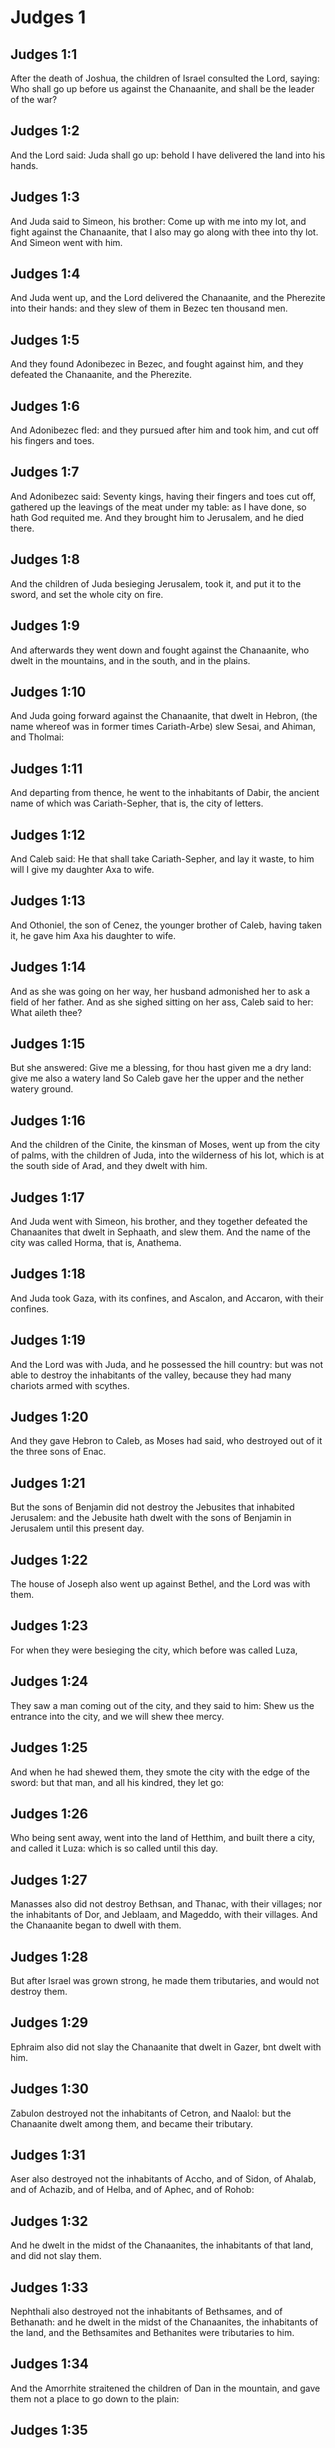 * Judges 1

** Judges 1:1

After the death of Joshua, the children of Israel consulted the Lord, saying: Who shall go up before us against the Chanaanite, and shall be the leader of the war?

** Judges 1:2

And the Lord said: Juda shall go up: behold I have delivered the land into his hands.

** Judges 1:3

And Juda said to Simeon, his brother: Come up with me into my lot, and fight against the Chanaanite, that I also may go along with thee into thy lot. And Simeon went with him.

** Judges 1:4

And Juda went up, and the Lord delivered the Chanaanite, and the Pherezite into their hands: and they slew of them in Bezec ten thousand men.

** Judges 1:5

And they found Adonibezec in Bezec, and fought against him, and they defeated the Chanaanite, and the Pherezite.

** Judges 1:6

And Adonibezec fled: and they pursued after him and took him, and cut off his fingers and toes.

** Judges 1:7

And Adonibezec said: Seventy kings, having their fingers and toes cut off, gathered up the leavings of the meat under my table: as I have done, so hath God requited me. And they brought him to Jerusalem, and he died there.

** Judges 1:8

And the children of Juda besieging Jerusalem, took it, and put it to the sword, and set the whole city on fire.

** Judges 1:9

And afterwards they went down and fought against the Chanaanite, who dwelt in the mountains, and in the south, and in the plains.

** Judges 1:10

And Juda going forward against the Chanaanite, that dwelt in Hebron, (the name whereof was in former times Cariath-Arbe) slew Sesai, and Ahiman, and Tholmai:

** Judges 1:11

And departing from thence, he went to the inhabitants of Dabir, the ancient name of which was Cariath-Sepher, that is, the city of letters.

** Judges 1:12

And Caleb said: He that shall take Cariath-Sepher, and lay it waste, to him will I give my daughter Axa to wife.

** Judges 1:13

And Othoniel, the son of Cenez, the younger brother of Caleb, having taken it, he gave him Axa his daughter to wife.

** Judges 1:14

And as she was going on her way, her husband admonished her to ask a field of her father. And as she sighed sitting on her ass, Caleb said to her: What aileth thee?

** Judges 1:15

But she answered: Give me a blessing, for thou hast given me a dry land: give me also a watery land So Caleb gave her the upper and the nether watery ground.

** Judges 1:16

And the children of the Cinite, the kinsman of Moses, went up from the city of palms, with the children of Juda, into the wilderness of his lot, which is at the south side of Arad, and they dwelt with him.

** Judges 1:17

And Juda went with Simeon, his brother, and they together defeated the Chanaanites that dwelt in Sephaath, and slew them. And the name of the city was called Horma, that is, Anathema.

** Judges 1:18

And Juda took Gaza, with its confines, and Ascalon, and Accaron, with their confines.

** Judges 1:19

And the Lord was with Juda, and he possessed the hill country: but was not able to destroy the inhabitants of the valley, because they had many chariots armed with scythes.

** Judges 1:20

And they gave Hebron to Caleb, as Moses had said, who destroyed out of it the three sons of Enac.

** Judges 1:21

But the sons of Benjamin did not destroy the Jebusites that inhabited Jerusalem: and the Jebusite hath dwelt with the sons of Benjamin in Jerusalem until this present day.

** Judges 1:22

The house of Joseph also went up against Bethel, and the Lord was with them.

** Judges 1:23

For when they were besieging the city, which before was called Luza,

** Judges 1:24

They saw a man coming out of the city, and they said to him: Shew us the entrance into the city, and we will shew thee mercy.

** Judges 1:25

And when he had shewed them, they smote the city with the edge of the sword: but that man, and all his kindred, they let go:

** Judges 1:26

Who being sent away, went into the land of Hetthim, and built there a city, and called it Luza: which is so called until this day.

** Judges 1:27

Manasses also did not destroy Bethsan, and Thanac, with their villages; nor the inhabitants of Dor, and Jeblaam, and Mageddo, with their villages. And the Chanaanite began to dwell with them.

** Judges 1:28

But after Israel was grown strong, he made them tributaries, and would not destroy them.

** Judges 1:29

Ephraim also did not slay the Chanaanite that dwelt in Gazer, bnt dwelt with him.

** Judges 1:30

Zabulon destroyed not the inhabitants of Cetron, and Naalol: but the Chanaanite dwelt among them, and became their tributary.

** Judges 1:31

Aser also destroyed not the inhabitants of Accho, and of Sidon, of Ahalab, and of Achazib, and of Helba, and of Aphec, and of Rohob:

** Judges 1:32

And he dwelt in the midst of the Chanaanites, the inhabitants of that land, and did not slay them.

** Judges 1:33

Nephthali also destroyed not the inhabitants of Bethsames, and of Bethanath: and he dwelt in the midst of the Chanaanites, the inhabitants of the land, and the Bethsamites and Bethanites were tributaries to him.

** Judges 1:34

And the Amorrhite straitened the children of Dan in the mountain, and gave them not a place to go down to the plain:

** Judges 1:35

And he dwelt in the mountain Hares, that is, of potsherds, in Aialon and Salebim. And the hand of the house of Joseph was heavy upon him, and he became tributary to him.

** Judges 1:36

And the border of the Amorrhite was from the ascent of the scorpion, the rock, and the higher places. 

* Judges 2

** Judges 2:1

And an angel of the Lord went up from Galgal to the place of weepers, and said: I made you go out of Egypt, and have brought you into the land for which I swore to your fathers: and I promised that I would not make void my covenant with you for ever:

** Judges 2:2

On condition that you should not make a league with the inhabitants of this land, but should throw down their altars: and you would not hear my voice: why have you done this?

** Judges 2:3

Wherefore I would not destroy them from before your face; that you may have enemies, and their gods may be your ruin.

** Judges 2:4

And when the angel of the Lord spoke these words to all the children of Israel: they lifted up their voice, and wept.

** Judges 2:5

And the name of that place was called, The place of weepers, or of tears: and there they offered sacrifices to the Lord.

** Judges 2:6

And Josue sent away the people, and the children of Israel went every one to his own possession to hold it:

** Judges 2:7

And they served the Lord all his days, and the days of the ancients, that lived a long time after him, and who knew all the works of the Lord, which he had done for Israel.

** Judges 2:8

And Josue, the son of Nun, the servant of the Lord, died, being a hundred and ten years old;

** Judges 2:9

And they buried him in the borders of his possession in Thamnathsare, in Mount Ephraim, on the north side of Mount Gaas.

** Judges 2:10

And all that generation was gathered to their fathers: and there arose others that knew not the Lord and the works which he had done for Israel.

** Judges 2:11

And the children of Israel did evil in the sight of the Lord, and they served Baalim

** Judges 2:12

And they left the Lord, the God of their fathers, who had brought them out of the land of Egypt: and they followed strange gods, and the gods of the people that dwelt round about them, and they adored them: and they provoked the Lord to anger,

** Judges 2:13

Forsaking him, and serving Baal and Astaroth

** Judges 2:14

And the Lord being angry against Israel, delivered them into the hands of plunderers: who took them and sold them to their enemies, that dwelt round about: neither could they stand against their enemies:

** Judges 2:15

But whithersoever they meant to go, the hand of the Lord was upon them, as he had said, and as he had sworn to them: and they were greatly distressed.

** Judges 2:16

And the Lord raised up judges, to deliver them from the hands of those that oppressed them: but they would not hearken to them,

** Judges 2:17

Committing fornication with strange gods, and adoring them. They quickly forsook the way, in which their fathers had walked: and hearing the commandments of the Lord, they did all things contrary.

** Judges 2:18

And when the Lord raised them up judges, in their days, he was moved to mercy, and heard the groanings of the afflicted, and delivered them from the slaughter of the oppressors.

** Judges 2:19

But after the judge was dead, they returned, and did much worse things than their fathers had done, following strange gods, serving them, and adoring them. They left not their own inventions, and the stubborn way, by which they were accustomed to walk.

** Judges 2:20

And the wrath of the Lord was kindled against Israel, and he said: Behold this nation hath made void my covenant, which I had made with their fathers, and hath despised to hearken to my voice:

** Judges 2:21

I also will not destroy the nations which Josue left when he died:

** Judges 2:22

That through them I may try Israel, whether they will keep the way of the Lord, and walk in it, as their fathers kept it, or not.

** Judges 2:23

The Lord therefore left all these nations, and would not quickly destroy them, neither did he deliver them into the hands of Josue. 

* Judges 3

** Judges 3:1

These are the nations which the Lord left, that by them he might instruct Israel, and all that had not known the wars of the Chanaanites:

** Judges 3:2

That afterwards their children might learn to fight with their enemies, and to be trained up to war:

** Judges 3:3

The five princes of the Philistines, and all the Chanaanites, and the Sidonians, and the Hevites that dwelt in Mount Libanus, from Mount Baal Hermon to the entering into Emath.

** Judges 3:4

And he left them, that he might try Israel by them, whether they would hear the commandments of the Lord, which he had commanded their fathers, by the hand of Moses, or not.

** Judges 3:5

So the children of Israel dwelt in the midst of the Chanaanite, and the Hethite, and the Amorrhite, and the Pherezite, and the Hevite, and the Jebusite:

** Judges 3:6

And they took their daughters to wives, and they gave their own daughters to their sons, and they served their gods.

** Judges 3:7

And they did evil in the sight of the Lord, and they forgot their God, and served Baalim and Astaroth.

** Judges 3:8

And the Lord being angry with Israel, delivered them into the hands of Chusan Rasathaim, king of Mesopotamia, and they served him eight years.

** Judges 3:9

And they cried to the Lord, who raised them up a saviour, and delivered them; to wit, Othoniel, the son of Cenez, the younger brother of Caleb:

** Judges 3:10

And the spirit of the Lord was in him, and he judged Israel. And he went out to fight, and the Lord delivered Chusan Rasathaim, king of Syria, and he overthrew him:

** Judges 3:11

And the land rested forty years, and Othoniel, the son of Cenez, died.

** Judges 3:12

And the children of Israel did evil again in the sight of the Lord: who strengthened against them Eglon, king of Moab: because they did evil in his sight.

** Judges 3:13

And he joined to him the children of Ammon, and Amalec: and he went and overthrew Israel, and possessed the city of palm trees.

** Judges 3:14

And the children of Israel served Eglon, king of Moab, eighteen years.

** Judges 3:15

And afterwards they cried to the Lord, who raised them up a saviour, called Aod, the son of Cera, the son of Jemini, who used the left hand as well as the right. And the children of Israel sent presents to Eglon, king of Moab, by him.

** Judges 3:16

And he made himself a two-edged sword, with a haft in the midst of the length of the palm of the hand, and was girded therewith, under his garment, on the right thigh.

** Judges 3:17

And he presented the gifts to Eglon, king of Moab Now Eglon was exceeding fat.

** Judges 3:18

And when he had presented the gifts unto him he followed his companions that came along with him.

** Judges 3:19

Then returning from Galgal, where the idols were, he said to the king: I have a secret message to thee, O king. And he commanded silence: and all being gone out that were about him,

** Judges 3:20

Aod went in to him: now he was sitting in a summer parlour alone, and he said: I have a word from God to thee. And he forthwith rose up from his throne.

** Judges 3:21

And Aod put forth his left hand, and took the dagger from his right thigh, and thrust it into his belly,

** Judges 3:22

With such force that the haft went in after the blade into the wound, and was closed up with the abundance of fat. So that he did not draw out the dagger, but left it in the body as he had struck it in: and forthwith, by the secret parts of nature, the excrements of the belly came out.

** Judges 3:23

And Aod carefully shutting the doors of the parlour, and locking them,

** Judges 3:24

Went out by a postern door. And the king's servants going in, saw the doors of the parlour shut, and they said: Perhaps he is easing nature in his summer parlour.

** Judges 3:25

And waiting a long time, till they were ashamed, and seeing that no man opened the door, they took a key: and opening, they found their lord lying dead on the ground.

** Judges 3:26

But Aod, while they were in confusion, escaped, and passed by the place of the idols from whence he had returned. And he came to Seirath:

** Judges 3:27

And forthwith he sounded the trumpet in Mount Ephraim: and the children of Israel went down with him, he himself going in the front.

** Judges 3:28

And he said to them: Follow me: for the Lord hath delivered our enemies, the Moabites, into our hands. And they went down after him, and seized upon the fords of the Jordan, which are in the way to Moab: and they suffered no man to pass over:

** Judges 3:29

But they slew of the Moabites at that time, about ten thousand, all strong and valiant men: none of them could escape.

** Judges 3:30

And Moab was humbled that day under the hand of Israel: and the land rested eighty years.

** Judges 3:31

After him was Samgar, the son of Anath, who slew of the Philistines six hundred men with a ploughshare: and he also defended Israel. 

* Judges 4

** Judges 4:1

And the children of Israel again did evil in the sight of the Lord after the death of Aod:

** Judges 4:2

And the Lord delivered them up into the hands of Jabin, king of Chanaan, who reigned in Asor: and he had a general of his army named Sisara, and he dwelt in Haroseth of the Gentiles.

** Judges 4:3

And the children of Israel cried to the Lord: for he had nine hundred chariots set with scythes and for twenty years had grievously oppressed them.

** Judges 4:4

And there was at that time Debbora, a prophetess, the wife of Lapidoth, who judged the people.

** Judges 4:5

And she sat under a palm tree, which was called by her name, between Rama and Bethel, in Mount Ephraim: and the children of Israel came up to her for all judgment.

** Judges 4:6

And she sent and called Barac, the Son of Abinoem, out of Cedes, in Nephthali: and she said to him: The Lord God of Israel hath commanded thee: Go, and lead an army to Mount Thabor, and thou shalt take with thee ten thousand fighting men of the children of Nephthali, and of the children of Zabulon:

** Judges 4:7

And I will bring unto thee in the place of the torrent Cison, Sisara, the general of Jabin's army, and his chariots, and all his multitude, and will deliver them into thy hand.

** Judges 4:8

And Barac said to her: If thou wilt come with me, I will go: if thou wilt not come with me, I will not go.

** Judges 4:9

She said to him: I will go, indeed, with thee, but at this time the victory shall not be attributed to thee, because Sisara shall be delivered into the hand of a woman. Debbora therefore arose, and went with Barac to Cedes.

** Judges 4:10

And he called unto him Zabulon and Nephthali, and went up with ten thousand fighting men, having Debbora in his company.

** Judges 4:11

Now Haber, the Cinite, had some time before departed from the rest of the Cinites, his brethren, the sons of Hobab, the kinsman of Moses: and had pitched his tents unto the valley, which is called Sennim, and was near Cedes.

** Judges 4:12

And it was told Sisara, that Barac, the son of Abinoem, was gone up to Mount Thabor:

** Judges 4:13

And he gathered together his nine hundred chariots armed with scythes, and all his army, from Haroseth of the Gentiles, to the torrent Cison.

** Judges 4:14

And Debbora said to Barac: Arise, for this is the day wherein the Lord hath delivered Sisara into thy hands: behold, he is thy leader. And Barac went down from Mount Thabor, and ten thousand fighting men with him.

** Judges 4:15

And the Lord struck a terror into Sisara, and all his chariots, and all his multitude, with the edge of the sword, at the sight of Barac; insomuch, that Sisara leaping down from off his chariot, fled away on foot,

** Judges 4:16

And Barac pursued after the fleeing chariots, and the army, unto Haroseth of the Gentiles; and all the multitude of the enemies was utterly destroyed.

** Judges 4:17

But Sisara fleeing, came to the tent of Jahel, the wife of Haber, the Cinite, for there was peace between Jabin, the king of Asor, and the house of Haber, the Cinite.

** Judges 4:18

And Jahel went forth to meet Sisara, and said to him: Come in to me, my lord; come in, fear not. He went into her tent, and being covered by her with a cloak,

** Judges 4:19

Said to her: Give me, I beseech thee, a little water, for I am very thirsty. She opened a bottle of milk, and gave him to drink, and covered him.

** Judges 4:20

And Sisara said to her: Stand before the door of the tent, and when any shall come and inquire of thee, saying: Is there any man here? thou shalt say: There is none.

** Judges 4:21

So Jahel, Haber's wife, took a nail of the tent, and taking also a hammer: and going in softly, and with silence, she put the nail upon the temples of his head, and striking it with the hammer, drove it through his brain fast into the ground: and so passing from deep sleep to death, he fainted away and died.

** Judges 4:22

And behold, Barac came pursuing after Sisara: and Jahel went out to meet him, and said to him: Come, and I will shew thee the man whom thou seekest. And when he came into her tent, he saw Sisara lying dead, and the nail fastened in his temples.

** Judges 4:23

So God that day humbled Jabin, the king of Chanaan, before the children of Israel:

** Judges 4:24

Who grew daily stronger, and with a mighty hand overpowered Jabin, king of Chanaan, till they quite destroyed him. 

* Judges 5

** Judges 5:1

In that day Debbora and Barac, son of Abinoem, sung, and said:

** Judges 5:2

O you of Israel, that have willingly offered your lives to danger, bless the Lord.

** Judges 5:3

Hear, O ye kings, give ear, O ye princes: It is I, it is I, that will sing to the Lord, I will sing to the Lord, the God of Israel.

** Judges 5:4

O Lord, when thou wentest out of Seir, and passedst by the regions of Edom, the earth trembled, and the heavens and clouds dropped water.

** Judges 5:5

The mountains melted before the face of the Lord, and Sinai before the face of the Lord the God of Israel.

** Judges 5:6

In the days of Samgar, the son of Anath, in the days of Jahel, the paths rested: and they that went by them, walked through bye-ways.

** Judges 5:7

The valiant men ceased, and rested in Israel: until Debbora arose, a mother arose in Israel.

** Judges 5:8

The Lord chose new wars, and he himself overthrew the gates of the enemies: a shield and spear was not seen among forty thousand of Israel.

** Judges 5:9

My heart loveth the princes of Israel: O you, that of your own good will offered yourselves to danger, bless the Lord.

** Judges 5:10

Speak, you that ride upon fair asses, and you that sit in judgment, and walk in the way.

** Judges 5:11

Where the chariots were dashed together, and the army of the enemies was choked, there let the justices of the Lord be rehearsed, and his clemency towards the brave men of Israel: then the people of the Lord went down to the gates, and obtained the sovereignty.

** Judges 5:12

Arise, arise, O Debbora, arise, arise, and utter a canticle. Arise, Barac, and take hold of thy captives, O son of Abinoem.

** Judges 5:13

The remnants of the people are saved, the Lord hath fought among the valiant ones.

** Judges 5:14

Out of Ephraim he destroyed them into Amalec, and after him out of Benjamin into thy people, O Amalec: Out of Machir there came down princes, and out of Zabulon they that led the army to fight.

** Judges 5:15

The captains of Issachar were with Debbora, and followed the steps of Barac, who exposed himself to danger, as one going headlong, and into a pit. Ruben being divided against himself, there was found a strife of courageous men.

** Judges 5:16

Why dwellest thou between two borders, that thou mayst hear the bleatings of the flocks? Ruben being divided against himself, there was found a strife of courageous men.

** Judges 5:17

Galaad rested beyond the Jordan, and Dan applied himself to ships: Aser dwelt on the sea shore, and abode in the havens.

** Judges 5:18

But Zabulon and Nephthali offered their lives to death in the region of Merome.

** Judges 5:19

The kings came and fought, the kings of Chanaan fought in Thanac, by the waters of Mageddo and yet they took no spoils.

** Judges 5:20

There was war made against them from heaven: the stars, remaining in their order and courses, fought against Sisara.

** Judges 5:21

The torrent of Cison dragged their carcasses, the torrent of Cadumim, the torrent of Cison: tread thou, my soul, upon the strong ones.

** Judges 5:22

The hoofs of the horses were broken whilst the stoutest of the enemies fled amain, and fell headlong down.

** Judges 5:23

Curse ye the land of Meroz, said the angel of the Lord: curse the inhabitants thereof, because they came not to the help of the Lord, to help his most valiant men.

** Judges 5:24

Blessed among women be Jahel, the wife of Haber the Cinite, and blessed be she in her tent.

** Judges 5:25

He asked her water, and she gave him milk, and offered him butter in a dish fit for princes.

** Judges 5:26

She put her left hand to the nail, and her right hand to the workman's hammer, and she struck Sisara, seeking in his head a place for the wound, and strongly piercing through his temples.

** Judges 5:27

Between her feet he fell: he fainted, and he died: he rolled before her feet, and there he lay lifeless and wretched.

** Judges 5:28

His mother looked out at a window, and howled: and she spoke from the dining room: Why is his chariot so long in coming back? Why are the feet of his horses so slow?

** Judges 5:29

One that was wiser than the rest of his wives, returned this answer to her mother in law:

** Judges 5:30

Perhaps he is now dividing the spoils, and the fairest of the women is chosen out for him: garments of divers colours are given to Sisara for his prey, and furniture of different kinds is heaped together to adorn necks.

** Judges 5:31

So let all thy enemies perish, O Lord: but let them that love thee shine, as the sun shineth in his rising.

** Judges 5:32

And the land rested for forty years. 

* Judges 6

** Judges 6:1

And the children of Israel again did evil in the sight of the Lord: and he delivered them into the hand of Madian seven years,

** Judges 6:2

And they were grievously oppressed by them. And they made themselves dens and caves in the mountains, and strong holds to resist.

** Judges 6:3

And when Israel had sown, Madian and Amalec, and the rest of the eastern nations, came up:

** Judges 6:4

And pitching their tents among them, wasted all things as they were in the blade, even to the entrance of Gaza: and they left nothing at all in Israel for sustenance of life, nor sheep, nor oxen, nor asses.

** Judges 6:5

For they and all their flocks came with their tents, and like locusts filled all places, an innumerable multitude of men, and of camels, wasting whatsoever they touched.

** Judges 6:6

And Israel was humbled exceedingly in the sight of Madian.

** Judges 6:7

And he cried to the Lord, desiring help against the Madianites.

** Judges 6:8

And he sent unto them a prophet, and he spoke: Thus saith the Lord, the God of Israel: I made you to come up out of Egypt, and brought you out of the house of bondage,

** Judges 6:9

And delivered you out of the hands of the Egyptians, and of all the enemies that afflicted you: and I cast them out at your coming in, and gave you their land.

** Judges 6:10

And I said: I am the Lord your God, fear not the gods of the Amorrhites, in whose land you dwell. And you would not hear my voice.

** Judges 6:11

And an angel of the Lord came, and sat under an oak that was in Ephra, and belonged to Joas, the father of the family of Ezri. And when Gedeon, his son, was threshing and cleansing wheat by the winepress, to flee from Madian,

** Judges 6:12

The angel of the Lord appeared to him, and said: The Lord is with thee, O most valiant of men.

** Judges 6:13

And Gedeon said to him: I beseech thee, my lord, if the Lord be with us, why have these evils fallen upon us? Where are his miracles, which our fathers have told us of, saying: The Lord brought us out of Egypt but now the Lord hath forsaken us, and delivered us into the hand of Madian.

** Judges 6:14

And the Lord looked upon him, and said: Go, in this thy strength, and thou shalt deliver Israel out of the hand of Madian: know that I have sent thee.

** Judges 6:15

He answered, and said: I beseech thee, my lord wherewith shall I deliver Israel? Behold, my family is the meanest in Manasses, and I am the least in my father's house.

** Judges 6:16

And the Lord said to him: I will be with thee: and thou shalt cut off Madian as one man.

** Judges 6:17

And he said: If I have found grace before thee, give me a sign that it is thou that speakest to me:

** Judges 6:18

And depart not hence, till I return to thee, and bring a sacrifice, and offer it to thee. And he answered: I will wait thy coming.

** Judges 6:19

So Gedeon went in, and boiled a kid, and made unleavened loaves of a measure of flour: and putting the flesh in a basket, and the broth of the flesh into a pot, he carried all under the oak, and presented to him.

** Judges 6:20

And the angel of the Lord said to him: Take the flesh and the unleavened loaves, and lay them upon that rock, and pour out the broth thereon. And when he had done so,

** Judges 6:21

The angel of the Lord put forth the tip of the rod, which he held in his hand, and touched the flesh and the unleavened loaves: and there arose a fire from the rock, and consumed the flesh and the unleavened loaves: and the angel of the Lord vanished out of his sight.

** Judges 6:22

And Gedeon seeing that it was the angel of the Lord, said: Alas, my Lord God: for I have seen the angel of the Lord face to face.

** Judges 6:23

And the Lord said to him: Peace be with thee: fear not, thou shalt not die.

** Judges 6:24

And Gedeon built there an altar to the Lord, and called it the Lord's peace, until this present day. And when he was yet in Ephra, which is of the family of Ezri,

** Judges 6:25

That night the Lord said to him: Take a bullock of thy father's, and another bullock of seven years, and thou shalt destroy the altar of Baal, which is thy father's: and cut down the grove that is about the altar:

** Judges 6:26

And thou shalt build un altar to the Lord thy God, in the top of this rock, whereupon thou didst lay the sacrifice before: and thou shalt take the second bullock, and shalt offer a holocaust upon a pile of the wood, which thou shalt cut down out of the grove.

** Judges 6:27

Then Gedeon, taking ten men of his servants, did as the Lord had commanded him. But fearing his father's house, and the men of that city, he would not do it by day, but did all by night.

** Judges 6:28

And when the men of that town were risen in the morning, they saw the altar of Baal destroyed, and the grove cut down, and the second bullock laid upon the altar, which then was built.

** Judges 6:29

And they said one to another: Who hath done this? And when they inquired for the author of the fact, it was said: Gedeon, the son of Joas, did all this.

** Judges 6:30

And they said to Joas: Bring out thy son hither, that he may die: because he hath destroyed the altar of Baal, and hath cut down his grove.

** Judges 6:31

He answered them: Are you the avengers of Baal, that you fight for him? he that is his adversary, let him die before to morrow light appear: if he be a god, let him revenge himself on him that hath cast down his altar.

** Judges 6:32

From that day Gedeon was called Jerobaal, because Joas had said: Let Baal revenge himself on him that hath cast down his altar.

** Judges 6:33

Now all Madian, and Amalec, and the eastern people, were gathered together, and passing over the Jordan, camped in the valley of Jezrael.

** Judges 6:34

But the spirit of the Lord came upon Gedeon, and he sounded the trumpet, and called together the house of Abiezer, to follow him.

** Judges 6:35

And he sent messengers into all Manasses, and they also followed him : and other messengers into Aser and Zabulon, and Nephthali, and they came to meet him.

** Judges 6:36

And Gedeon said to God: If thou wilt save Israel by my hand, as thou hast said,

** Judges 6:37

I will put this fleece of wool on the floor: if there be dew in the fleece only, and it be dry on all the ground beside, I shall know that by my hand, as thou hast said, thou wilt deliver Israel.

** Judges 6:38

And it was so. And rising before day, wringing the fleece, he filled a vessel with the dew.

** Judges 6:39

And he said again to God: Let not thy wrath be kindled against me, if I try once more, seeking a sign in the fleece. I pray that the fleece only may be dry, and all the ground wet with dew.

** Judges 6:40

And God did that night as he had requested: and it was dry on the fleece only, and there was dew on all the ground. 

* Judges 7

** Judges 7:1

Then Jerobaal, who is the same as Gedeon, rising up early, and all the people with him, came to the fountain that is called Harad. Now the camp of Madian was in the valley, on the north side of the high hill.

** Judges 7:2

And the Lord said to Gedeon: The people that are with thee are many, and Madian shall not be delivered into their hands: lest Israel should glory against me, and say: I was delivered by my own strength.

** Judges 7:3

Speak to the people, and proclaim in the hearing of all: Whosoever is fearful and timorous, let him return. So two and twenty thousand men went away from Mount Galaad and returned home, and only ten thousand remained.

** Judges 7:4

And the Lord said to Gedeon: The people are still too many, bring them to the waters, and there I will try them: and of whom I shall say to thee, This shall go with thee, let him go: whom I shall forbid to go, let him return.

** Judges 7:5

And when the people were come down to the waters, the Lord said to Gedeon: They that shall lap the water with their tongues, as dogs are wont to lap, thou shalt set apart by themselves: but they that shall drink bowing down their knees, shall be on the other side.

** Judges 7:6

And the number of them that had lapped water; casting it with the hand to their mouth, was three hundred men: and all the rest of the multitude had drunk kneeling.

** Judges 7:7

And the Lord said to Gedeon: By the three hundred men, that lapped water, I will save you, and deliver Madian into thy hand: but let all the rest of the people return to their place.

** Judges 7:8

So taking victuals and trumpets according to their number, he ordered all the rest of the multitude to depart to their tents: and he with the three hundred gave himself to the battle. Now the camp of Madia was beneath him in the valley.

** Judges 7:9

The same night the Lord said to him: Arise, and go down into the camp: because I have delivered them into thy hand.

** Judges 7:10

But if thou be afraid to go alone, let Phara, thy servant, go down with thee.

** Judges 7:11

And when thou shalt hear what they are saying, then shall thy hands be strengthened, and thou shalt go down more secure to the enemies' camp. And he went down with Phara his servant, into part of the camp, where was the watch of men in arms.

** Judges 7:12

But Madian and Amalec, and all the eastern people, lay scattered in the valley, as a multitude of locusts: their camels also were innumerable, as the sand that lieth on the sea shore.

** Judges 7:13

And when Gedeon was come, one told his neighbour a dream: and in this manner related what he had seen: I dreamt a dream, and it seemed to me as if a hearth cake of barley bread rolled and came down into the camp of Madian: and when it was come to a tent, it struck it, and beat it down flat to the ground.

** Judges 7:14

He to whom he spoke, answered: This is nothing else but the sword of Gedeon, the son of Joas, a man of Israel. For the Lord hath delivered Madian, and all their camp into his hand.

** Judges 7:15

And when Gedeon had heard the dream, and the interpretation thereof, he adored: and returned to the camp of Israel, and said: Arise, for the Lord hath delivered the camp of Madian into our hands.

** Judges 7:16

And he divided the three hundred men into three parts, and gave them trumpets in their hands, and empty pitchers, and lamps within the pitchers.

** Judges 7:17

And he said to them: What you shall see me do, do you the same: I will go into one part of the camp, and do you as I shall do.

** Judges 7:18

When the trumpet shall sound in my hand, do you also blow the trumpets on every side of the camp, and shout together to the Lord and to Gedeon.

** Judges 7:19

And Gedeon, and the three hundred men that were with him, went into part of the camp, at the beginning of the midnight watch, and the watchmen being alarmed, they began to sound their trumpets, and to clap the pitchers one against another.

** Judges 7:20

And when they sounded their trumpets in three places round about the camp, and had broken their pitchers, they held their lamps in their left hands, and with their right hands the trumpets which they blew, and they cried out: The sword of the Lord and of Gedeon:

** Judges 7:21

Standing every man in his place round about the enemies' camp. So all the camp was troubled, and crying out and howling, they fled away:

** Judges 7:22

And the three hundred men nevertheless persisted sounding the trumpets. And the Lord sent the sword into all the camp, and they killed one another,

** Judges 7:23

Fleeing as far as Bethsetta, and the border of Abelmahula, in Tebbath. But the men of Israel, shouting from Nephthali, and Aser, and from all Manasses, pursued after Madian.

** Judges 7:24

And Gedeon sent messengers into all Mount Ephraim, saying: Come down to meet Madian, and take the waters before them to Bethbera and the Jordan. And all Ephraim shouted, and took the waters before them and the Jordan as far as Bethbera.

** Judges 7:25

And having taken two men of Madian, Oreb and Zeb: Oreb they slew in the rock of Oreb, and Zeb in the winepress of Zeb. And they pursued Madian, carrying the heads of Oreb and Zeb to Gedeon, beyond the waters of the Jordan. 

* Judges 8

** Judges 8:1

And the men of Ephraim said to him: What is this that thou meanest to do, that thou wouldst not call us, when thou wentest to fight against Madian? And they chid him sharply, and almost offered violence.

** Judges 8:2

And he answered them: What could I have done like to that which you have done? Is not one bunch of grapes of Ephraim better than the vintages of Abiezer?

** Judges 8:3

The Lord hath delivered into your hands the princes of Madian, Oreb and Zeb: what could I have done like to what you have done? And when he had said this, their spirit was appeased, with which they swelled against him.

** Judges 8:4

And when Gedeon was come to the Jordan, he passed over it with the three hundred men that were with him: who were so weary that they could not pursue after them that fled.

** Judges 8:5

And he said to the men of Soccoth: Give, I beseech you, bread to the people that is with me, for they are faint: that we may pursue Zebee, and Salmana, the kings of Madian.

** Judges 8:6

The princes of Soccoth answered: Peradventure the palms of the hands of Zebee and Salmana are in thy hand, and therefore thou demandest that we should give bread to thy army.

** Judges 8:7

And he said to them: When the Lord therefore shall have delivered Zebee and Salmana into my hands, I will thresh your flesh with the thorns and briers of the desert.

** Judges 8:8

And going up from thence, he came to Phanuel: and he spoke the like things to the men of that place. And they also answered him, as the men of Soccoth had answered.

** Judges 8:9

He said, therefore, to them also: When I shall return a conqueror in peace, I will destroy this tower.

** Judges 8:10

But Zebee and Salmana were resting with all their army. For fifteen thousand men were left of all the troops of the eastern people, and one hundred and twenty thousand warriors that drew the sword were slain.

** Judges 8:11

And Gedeon went up by the way of them that dwelt in tents, on the east of Nobe and Jegbaa, and smote the camp of the enemies, who were secure, and suspected no hurt.

** Judges 8:12

And Zebee and Salmana fled, and Gedeon pursued and took them, all their host being put in confusion.

** Judges 8:13

And returning from the battle before the sun rising,

** Judges 8:14

He took a boy of the men of Soccoth: and he asked him the names of the princes and ancients of Soccoth, and he described unto him seventy-seven men.

** Judges 8:15

And he came to Soccoth, and said to them: Behold Zebee, and Salmana, concerning whom you upbraided me, saying: Peradventure the hands of Zebee and Salmana are in thy hands, and therefore thou demandest that we should give bread to the men that are weary and faint.

** Judges 8:16

So he took the ancients of the city, and thorns and briers of the desert, and tore them with the same, and cut in pieces the men of Soccoth.

** Judges 8:17

And he demolished the tower of Phanuel, and slew the men of the city.

** Judges 8:18

And he said to Zebee and Salmana: What manner of men were they, whom you slew in Thabor? They answered: They were like thee, and one of them as the son of a king.

** Judges 8:19

He answered them: They were my brethren, the sons of my mother. As the Lord liveth, if you had saved them, I would not kill you.

** Judges 8:20

And he said to Jether, his eldest son: Arise, and slay them. But he drew not his sword: for he was afraid, being but yet a boy.

** Judges 8:21

And Zebee and Salmana said: Do thou rise and run upon us: because the strength of a man is according to his age: Gedeon rose up, and slew Zebee and Salmana: and he took the ornaments and bosses, with which the necks of the camels of kings are wont to be adorned.

** Judges 8:22

And all the men of Israel said to Gedeon: Rule thou over us, and thy son, and thy son's son: because thou hast delivered us from the hand of Madian.

** Judges 8:23

And he said to them: I will not rule over you, neither shall my son rule over you, but the Lord shall rule over you.

** Judges 8:24

And he said to them: I desire one request of you: Give me the earlets of your spoils. For the Ismaelites were accustomed to wear golden earlets.

** Judges 8:25

They answered: We will give them most willingly. And spreading a mantle on the ground, they cast upon it the earlets of the spoils.

** Judges 8:26

And the weight of the earlets that he requested, was a thousand seven hundred sicles of gold, besides the ornaments, and jewels, and purple raiment, which the kings of Madian were wont to use, and besides the golden chains that were about the camels necks.

** Judges 8:27

And Gedeon made an ephod thereof, and put it in his city Ephra. And all Israel committed fornication with it, and it became a ruin to Gedeon, and to all his house.

** Judges 8:28

But Madian was humbled before the children of Israel, neither could they any more lift up their heads: but the land rested for forty years, while Gedeon presided.

** Judges 8:29

So Jerobaal, the son of Joas, went and dwelt in his own house:

** Judges 8:30

And he had seventy sons, who came out of his thigh, for he had many wives.

** Judges 8:31

And his concubine, that he had in Sichem, bore him a son, whose name was Abimelech.

** Judges 8:32

And Gedeon, the son of Joas died in a good old age, and was buried in the sepulchre of his father, in Ephra, of the family of Ezri.

** Judges 8:33

But after Gedeon was dead, the children of Israel turned again, and committed fornication with Baalim. And they made a covenant with Baal, that he should be their god:

** Judges 8:34

And they remembered not the Lord their God, who delivered them out of the hands of all their enemies round about:

** Judges 8:35

Neither did they shew mercy to the house of Jerobaal Gedeon, according to all the good things he had done to Israel. 

* Judges 9

** Judges 9:1

And Abimelech, the son of Jerobaal, went to Sichem, to his mother's brethren, and spoke to them, and to all the kindred of his mother's father, saying:

** Judges 9:2

Speak to all the men of Sichem: whether is better for you that seventy men, all the sons of Jerobaal, should rule over you, or that one man should rule over you? And withal, consider that I am your bone, and your flesh.

** Judges 9:3

And his mother's brethren spoke of him to all the men of Sichem, all these words, and they inclined their hearts after Abimelech, saying: He is our brother:

** Judges 9:4

And they gave him seventy weight of silver out of the temple of Baalberith: wherewith he hired to himself men that were needy, and vagabonds, and they followed him.

** Judges 9:5

And he came to his father's house in Ephra, and slew his brethren, the sons of Jerobaal, seventy men, upon one stone: and there remained only Joatham, the youngest son of Jerobaal, who was hidden.

** Judges 9:6

And all the men of Sichem were gathered together, and all the families of the city of Mello: and they went and made Abimelech king, by the oak that stood in Sichem.

** Judges 9:7

This being told to Joatham, he went, and stood on the top of Mount Garizim: and lifting up his voice, he cried, and said: Hear me, ye men of Sichem, so may God hear you.

** Judges 9:8

The trees went to anoint a king over them: and they said to the olive tree: Reign thou over us.

** Judges 9:9

And it answered: Can I leave my fatness, which both gods and men make use of, to come to be promoted among the trees?

** Judges 9:10

And the trees said to the fig tree: Come thou and reign over us.

** Judges 9:11

And it answered them: Can I leave my sweetness, and my delicious fruits, and go to be promoted among the other trees?

** Judges 9:12

And the trees said to the vine: Come thou and reign over us.

** Judges 9:13

And it answered them: Can I forsake my wine, that cheereth God and men, and be promoted among the other trees?

** Judges 9:14

And all the trees said to the bramble: Come thou and reign over us.

** Judges 9:15

And it answered them: If, indeed, you mean to make me king, come ye, and rest under my shadow: but if you mean it not, let fire come out from the bramble, and devour the cedars of Libanus.

** Judges 9:16

Now, therefore, if you have done well, and without sin, in appointing Abimelech king over you, and have dealt well with Jerobaal, and with his house, and have made a suitable return for the benefits of him who fought for you,

** Judges 9:17

And exposed his life to dangers, to deliver you from the hand of Madian,

** Judges 9:18

And you are now risen up against my father's house, and have killed his sons, seventy men, upon one stone, and have made Abimelech, the son of his handmaid, king over the inhabitants of Sichem, because he is your brother:

** Judges 9:19

If therefore you have dealt well, and without fault, with Jerobaal and his house, rejoice ye, this day, in Abimelech, and may he rejoice in you.

** Judges 9:20

But if unjustly: let fire come out from him, and consume the inhabitants of Sichem, and the town of Mello: and let fire come out from the men of Sichem and from the town of Mello, and devour Abimelech.

** Judges 9:21

And when he had said thus, he fled, and went into Bera: and dwelt there for fear of Abimelech, his brother.

** Judges 9:22

So Abimelech reigned over Israel three years.

** Judges 9:23

And the Lord sent a very evil spirit between Abimelech and the inhabitants of Sichem; who began to detest him,

** Judges 9:24

And to lay the crime of the murder of the seventy sons of Jerobaal, and the shedding of their blood, upon Abimelech, their brother, and upon the rest of the princes of the Sichemites, who aided him.

** Judges 9:25

And they set an ambush against him on the top of the mountains: and while they waited for his coming, they committed robberies, taking spoils of all that passed by: and it was told Abimelech.

** Judges 9:26

And Gaal, the son of Obed, came with his brethren, and went over to Sichem. And the inhabitants of Sichem, taking courage at his coming,

** Judges 9:27

Went out into the fields, wasting the vineyards, and treading down the grapes: and singing and dancing, they went into the temple of their god, and in their banquets and cups they cursed Abimelech.

** Judges 9:28

And Gaal, the son of Obed, cried: Who is Abimelech, and what is Sichem, that we should serve him? Is he not the son of Jerobaal, and hath made Zebul, his servant, ruler over the men of Emor, the father of Sichem? Why then shall we serve him?

** Judges 9:29

Would to God that some man would put this people under my hand, that I might remove Abimelech out of the way. And it was said to Abimelech: Gather together the multitude of an army, and come.

** Judges 9:30

For Zebul, the ruler of the city, hearing the words of Gaal, the son of Obed, was very angry,

** Judges 9:31

And sent messengers privately to Abimelech, saying: Behold, Gaal, the son of Obed, is come into Sichem with his brethren, and endeavoureth to set the city against thee.

** Judges 9:32

Arise, therefore, in the night, with the people that is with thee, and lie hid in the field:

** Judges 9:33

And betimes in the morning, at sun rising, set upon the city, and when he shall come out against thee, with his people, do to him what thou shalt be able.

** Judges 9:34

Abimelech, therefore, arose with all his army, by night, and laid ambushes near Sichem in four places.

** Judges 9:35

And Gaal, the son of Obed, went out, and stood in the entrance of the gate of the city. And Abimelech rose up, and all his army with him, from the places of the ambushes.

** Judges 9:36

And when Gaal saw the people, he said to Zebul: Behold, a multitude cometh down from the mountains. And he answered him: Thou seest the shadows of the mountains as if they were the heads of men, and this is thy mistake.

** Judges 9:37

Again Gaal said: Behold, there cometh people down from the midst of the land, and one troop cometh by the way that looketh towards the oak.

** Judges 9:38

And Zebul said to him: Where is now thy mouth, wherewith thou saidst: Who is Abimelech, that we should serve him? Is not this the people which thou didst despise? Go out, and fight against him.

** Judges 9:39

So Gaal went out, in the sight of the people of Sichem, and fought against Abimelech,

** Judges 9:40

Who chased and put him to flight, and drove him to the city: and many were slain of his people, even to the gate of the city:

** Judges 9:41

And Abimelech sat down in Ruma: but Zebul drove Gaal, and his companions, out of the city, and would not suffer them to abide in it.

** Judges 9:42

So the day following the people went out into the field. And it was told to Abimelech,

** Judges 9:43

And he took his army, and divided it into three companies, and laid ambushes in the fields. And seeing that the people came out of the city, he arose, and set upon them,

** Judges 9:44

With his own company, assaulting and besieging the city: whilst the two other companies chased the enemies that were scattered about the field.

** Judges 9:45

And Abimelech assaulted the city all that day: and took it, and killed the inhabitants thereof, and demolished it, so that he sowed salt in it.

** Judges 9:46

And when they who dwelt in the tower of Sichem, had heard this, they went into the temple of their god Berith, where they had made a covenant with him, and from thence the place had taken its name, and it was exceeding strong.

** Judges 9:47

Abimelech also hearing that the men of the tower of Sichem were gathered together,

** Judges 9:48

Went up into mount Selmon, he and all his people with him: and taking an axe, he cut down the bough of a tree, and laying it on his shoulder, and carrying it, he said to his companions: What you see me do, do ye out of hand.

** Judges 9:49

So they cut down boughs from the trees, every man as fast as he could, and followed their leader. And surrounding the fort, they set it on fire: and so it came to pass, that with the smoke and with the fire a thousand persons were killed, men and women together, of the inhabitants of the town of Sichem.

** Judges 9:50

Then Abimelech, departing from thence, came to the town of Thebes, which he surrounded and besieged with his army.

** Judges 9:51

And there was in the midst of the city a high tower, to which both the men and the women were fled together, and all the princes of the city, and having shut and strongly barred the gate, they stood upon the battlements of the tower to defend themselves.

** Judges 9:52

And Abimelech, coming near the tower, fought stoutly: and, approaching to the gate, endeavoured to set fire to it:

** Judges 9:53

And behold, a certain woman casting a piece of a millstone from above, dashed it against the head of Abimelech, and broke his skull.

** Judges 9:54

And he called hastily to his armourbearer, and said to him: Draw thy sword, and kill me: lest it should be said that I was slain by a woman. He did as he was commanded, and slew him.

** Judges 9:55

And when he was dead all the men of Israel that were with him, returned to their homes.

** Judges 9:56

And God repaid the evil that Abimelech had done against his father, killing his seventy brethren.

** Judges 9:57

The Sichemites also were rewarded for what they had done, and the curse of Joatham, the son of Jerobaal, came upon them. 

* Judges 10

** Judges 10:1

After Abimelech, there arose a ruler in Israel, Thola, son of Phua, the uncle of Abimelech, a man of Issachar, who dwelt in Samir of mount Ephraim:

** Judges 10:2

And he judged Israel three and twenty years, and he died, and was buried in Samir.

** Judges 10:3

To him succeeded Jair, the Galaadite, who judged Israel for two and twenty years,

** Judges 10:4

Having thirty sons, that rode on thirty ass colts, and were princes of thirty cities, which from his name were called Havoth Jair, that is, the towns of Jair, until this present day, in the land of Galaad.

** Judges 10:5

And Jair died, and was buried in the place which is called Camon.

** Judges 10:6

But the children of Israel, adding new sins to their old ones, did evil in the sight of the Lord, and served idols, Baalim and Astaroth, and the gods of Syria, and of Sidon, and of Moab, and of the children of Ammon, and of the Philistines: and they left the Lord, and did not serve him.

** Judges 10:7

And the Lord being angry with them, delivered them into the hands of the Philistines, and of the children of Ammon.

** Judges 10:8

And they were afflicted, and grievously oppressed for eighteen years, all they that dwelt beyond the Jordan in the land of the Amorrhite, who is in Galaad:

** Judges 10:9

Insomuch that the children of Ammon, passing over the Jordan, wasted Juda, and Benjamin, and Ephraim: and Israel was distressed exceedingly.

** Judges 10:10

And they cried to the Lord, and said, We have sinned against thee, because we have forsaken the Lord our God, and have served Baalim.

** Judges 10:11

And the Lord said to them: Did not the Egyptians, and the Amorrhites, and the children of Ammon, and the Philistines,

** Judges 10:12

The Sidonians also, and Amalec, and Chanaan, oppress you, and you cried to me, and I delivered you out of their hand?

** Judges 10:13

And yet you have forsaken me, and have worshipped strange gods: therefore I will deliver you no more:

** Judges 10:14

Go, and call upon the gods which you have chosen: let them deliver you in the time of distress.

** Judges 10:15

And the children of Israel said to the Lord: We have sinned, do thou unto us whatsoever pleaseth thee: only deliver us this time.

** Judges 10:16

And saying these things, they cast away out of their coasts all the idols of strange gods, and served the Lord their God: and he was touched with their miseries.

** Judges 10:17

And the children of Ammon shouting together, pitched their tents in Galaad: against whom the children of Israel assembled themselves together, and camped in Maspha.

** Judges 10:18

And the princes of Galaad said one to another: Whosoever of us shall first begin to fight against the children of Ammon, he shall be the leader of the people of Galaad. 

* Judges 11

** Judges 11:1

There was at that time Jephte, the Galaadite, a most valiant man, and a warrior, the son of a woman that was a harlot, and his father was Galaad.

** Judges 11:2

Now Galaad had a wife of whom he had sons: who, after they were grown up, thrust out Jephte, saying: Thou canst not inherit in the house of our father, because thou art born of another mother.

** Judges 11:3

Then he fled and avoided them, and dwelt in the land of Tob: and there were gathered to him needy men and robbers, and they followed him as their prince.

** Judges 11:4

In those days the children of Ammon made war against Israel.

** Judges 11:5

And as they pressed hard upon them, the ancients of Galaad went to fetch Jephte out of the land of Tob to help them:

** Judges 11:6

And they said to him: Come thou, and be our prince, and fight against the children of Ammon.

** Judges 11:7

And he answered them: Are not you the men that hated me, and cast me out of my father's house, and now you are come to me, constrained by necessity?

** Judges 11:8

And the princes of Galaad said to Jephte: For this cause we are now come to thee, that thou mayst go with us, and fight against the children of Ammon, and be head over all the inhabitants of Galaad.

** Judges 11:9

Jephte also said to them: If you be come to me sincerely, that I should fight for you against the children of Ammon, and the Lord shall deliver them into my hand, shall I be your prince?

** Judges 11:10

They answered him: The Lord, who heareth these things, he himself is mediator and witness that we will do as we have promised.

** Judges 11:11

Jephte therefore went with the princes of Galaad, and all the people made him their prince. And Jephte spoke all his words before the Lord in Maspha.

** Judges 11:12

And he sent messengers to the king of the children of Ammon, to say in his name: What hast thou to do with me, that thou art come against me, to waste my land?

** Judges 11:13

And he answered them: Because Israel took away my land, when he came up out of Egypt, from the confines of the Arnon unto the Jaboc and the Jordan: now, therefore, restore the same peaceably to me.

** Judges 11:14

And Jephte again sent word by them, and commanded them to say to the king of Ammon:

** Judges 11:15

Thus saith Jephte: Israel did not take away the land of Moab, nor the land of the children of Ammon:

** Judges 11:16

But when they came up out of Egypt, he walked through the desert to the Red Sea, and came into Cades.

** Judges 11:17

And he sent messengers to the king of Edom, saying: Suffer me to pass through thy land. But he would not condescend to his request. He sent also to the king of Moab, who, likewise, refused to give him passage. He abode, therefore, in Cades,

** Judges 11:18

And went round the land of Edom at the side, and the land of Moab: and came over against the east coast of the land of Moab, and camped on the other side of the Arnon: and he would not enter the bounds of Moab.

** Judges 11:19

So Israel sent messengers to Sehon, king of the Amorrhites, who dwelt in Hesebon, and they said to him: Suffer me to pass through thy land to the river.

** Judges 11:20

But he, also despising the words of Israel, suffered him not to pass through his borders: but gathering an infinite multitude, went out against him to Jasa, and made strong opposition.

** Judges 11:21

And the Lord delivered him, with all his army, into the hands of Israel, and he slew him, and possessed all the land of the Amorrhite, the inhabitant of that country,

** Judges 11:22

And all the coasts thereof from the Arnon to the Jaboc, and from the wilderness to the Jordan.

** Judges 11:23

So the Lord, the God of Israel, destroyed the Amorrhite, his people of Israel fighting against him, and wilt thou now possess his land?

** Judges 11:24

Are not those things which thy god Chamos possesseth, due to thee by right? But what the Lord our God hath obtained by conquest, shall be our possession:

** Judges 11:25

Unless, perhaps, thou art better than Balac, the son of Sephor, king of Moab: or canst shew that he strove against Israel, and fought against him,

** Judges 11:26

Whereas he hath dwelt in Hesebon, and the villages thereof, and in Aroer, and its villages, and in all the cities near the Jordan, for three hundred years. Why have you for so long a time attempted nothing about this claim?

** Judges 11:27

Therefore I do not trespass against thee, but thou wrongest me by declaring an unjust war against me. The Lord be judge, and decide this day, between Israel and the children of Ammon.

** Judges 11:28

And the king of the children of Ammon would not hearken to the words of Jephte, which he sent him by the messengers.

** Judges 11:29

Therefore the spirit of the Lord came upon Jephte, and going round Galaad, and Manasses, and Maspha of Galaad, and passing over from thence to the children of Ammon,

** Judges 11:30

He made a vow to the Lord, saying: If thou wilt deliver the children of Ammon into my hands,

** Judges 11:31

Whosoever shall first come forth out of the doors of my house, and shall meet me, when I return in peace from the children of Ammon, the same will I offer a holocaust to the Lord.

** Judges 11:32

And Jephte passed over to the children of Ammon to fight against them: and the Lord delivered them into his hands.

** Judges 11:33

And he smote them from Aroer till you come to Mennith, twenty cities, and as far as Abel, which is set with vineyards, with a very great slaughter: and the children of Ammon were humbled by the children of Israel.

** Judges 11:34

And when Jephte returned into Maspha, to his house, his only daughter met him with timbrels and with dances: for he had no other children.

** Judges 11:35

And when he saw her, he rent his garments, and said: Alas! my daughter, thou hast deceived me, and thou thyself art deceived: for I have opened my mouth to the Lord, and I can do no other thing.

** Judges 11:36

And she answered him: My father, if thou hast opened thy mouth to the Lord, do unto me whatsoever thou hast promised, since the victory hath been granted to thee, and revenge of thy enemies.

** Judges 11:37

And she said to her father: Grant me only this, which I desire: Let me go, that I may go about the mountains for two months, and may bewail my virginity with my companions.

** Judges 11:38

And he answered her: Go. And he sent her away for two months. And when she was gone with her comrades and companions, she mourned her virginity in the mountains.

** Judges 11:39

And the two months being expired, she returned to her father, and he did to her as he had vowed, and she knew no man. From thence came a fashion in Israel, and a custom has been kept:

** Judges 11:40

That, from year to year, the daughters of Israel assemble together, and lament the daughter of Jephte the Galaadite, for four days. 

* Judges 12

** Judges 12:1

But behold there arose a sedition in Ephraim. And passing towards the north, they said to Jephte: When thou wentest to fight against the children of Ammon, why wouldst thou not call us, that we might go with thee? Therefore we will burn thy house.

** Judges 12:2

And he answered them: I and my people were at great strife with the children of Ammon: and I called you to assist me, and you would not do it.

** Judges 12:3

And when I saw this, I put my life in my own hands, and passed over against the children of Ammon and the Lord delivered them into my hands. What have I deserved, that you should rise up to fight against me?

** Judges 12:4

Then calling to him all the men of Galaad, he fought against Ephraim: and the men of Galaad defeated Ephraim, because he had said: Galaad is a fugitive of Ephraim, and dwelleth in the midst of Ephraim and Manasses.

** Judges 12:5

And the Galaadites secured the fords of the Jordan, by which Ephraim was to return. And when any one of the number of Ephraim came thither in the flight, and said: I beseech you let me pass: the Galaadites said to him: Art thou not an Ephraimite? If he said: I am not:

** Judges 12:6

They asked him: Say then, Scibboleth, which is interpreted, An ear of corn. But he answered, Sibboleth, not being able to express an ear of corn by the same letter. Then presently they took him and killed him in the very passage of the Jordan. And there fell at that time of Ephraim, two and forty thousand.

** Judges 12:7

And Jephte, the Galaadite, judged Israel six years: and he died, and was buried in his city of Galaad.

** Judges 12:8

After him Abesan of Bethlehem judged Israel:

** Judges 12:9

He had thirty sons, and as many daughters, whom he sent abroad, and gave to husbands, and took wives for his sons, of the same number, bringing them into his house. And he judged Israel seven years:

** Judges 12:10

And he died, and was buried in Bethlehem.

** Judges 12:11

To him succeeded Ahialon, a Zabulonite: and he judged Israel ten years:

** Judges 12:12

And he died, and was buried in Zabulon.

** Judges 12:13

After him, Abdon, the son of Illel, a Pharathonite, judged Israel:

** Judges 12:14

And he had forty sons, and of them thirty grandsons, mounted upon seventy ass colts, and he judged Israel eight years:

** Judges 12:15

And he died, and was buried in Pharathon, in the land of Ephraim, in the mount of Amalech. 

* Judges 13

** Judges 13:1

And the children of Israel did evil again in the sight of the Lord: and he delivered them into the hands of the Philistines forty years.

** Judges 13:2

Now there was a certain man of Saraa, and of the race of Dan, whose name was Manue, and his wife was barren.

** Judges 13:3

And an angel of the Lord appeared to her, and said: Thou art barren and without children: but thou shalt conceive and bear a son.

** Judges 13:4

Now therefore beware, and drink no wine nor strong drink, and eat not any unclean thing.

** Judges 13:5

Because thou shalt conceive, and bear a son, and no razor shall touch his head: for he shall be a Nazarite of God, from his infancy, and from his mother's womb, and he shall begin to deliver Israel from the hands of the Philistines.

** Judges 13:6

And when she was come to her husband, she said to him: A man of God came to me, having the countenance of an angel, very awful. And when I asked him whence he came, and by what name he was called, he would not tell me:

** Judges 13:7

But he answered thus: Behold thou shalt conceive and bear a son: beware thou drink no wine, nor strong drink, nor eat any unclean thing: for the child shall be a Nazarite of God from his infancy, from his mother's womb until the day of his death.

** Judges 13:8

Then Manue prayed to the Lord, and said: I beseech thee, O Lord, that the man of God, whom thou didst send, may come again, and teach us what we ought to do concerning the child, that shall be born.

** Judges 13:9

And the Lord heard the prayer of Manue, and the angel of the Lord appeared again to his wife, as she was sitting in the field. But Manue her husband was not with her. And when she saw the angel,

** Judges 13:10

She made haste, and ran to her husband: and told him, saying: Behold the man hath appeared to me, whom I saw before.

** Judges 13:11

He rose up, and followed his wife: and coming to the man, said to him: Art thou he that spoke to the woman? And he answered: I am.

** Judges 13:12

And Manue said to him: When thy word shall come to pass, what wilt thou that the child should do? or from what shall he keep himself?

** Judges 13:13

And the angel of the Lord said to Manue: From all the things I have spoken of to thy wife, let her refrain herself:

** Judges 13:14

And let her eat nothing that cometh of the vine, neither let her drink wine or strong drink, nor eat any unclean thing: and whatsoever I have commanded her, let her fulfil and observe.

** Judges 13:15

And Manue said to the angel of the Lord: I beseech thee to consent to my request, and let us dress a kid for thee.

** Judges 13:16

And the angel answered him: If thou press me I will not eat of thy bread: but if thou wilt offer a holocaust, offer it to the Lord. And Manue knew not it was the angel of the Lord.

** Judges 13:17

And he said to him: What is thy name, that, if thy word shall come to pass, we may honour thee?

** Judges 13:18

And he answered him: Why askest thou my name, which is wonderful?

** Judges 13:19

Then Manue took a kid of the flocks, and the libations, and put them upon a rock, offering to the Lord, who doth wonderful things: and he and his wife looked on.

** Judges 13:20

And when the flame from the altar went up towards heaven, the angel of the Lord ascended also in the same. And when Manue and his wife saw this, they fell flat on the ground;

** Judges 13:21

And the angel of the Lord appeared to them no more. And forthwith Manue understood that it was an angel of the Lord,

** Judges 13:22

And he said to his wife: We shall certainly die, because we have seen God.

** Judges 13:23

And his wife answered him: If the Lord had a mind to kill us, he would not have received a holocaust and libations at our hands; neither would he have shewed us all these things, nor have told us the things that are to come.

** Judges 13:24

And she bore a son, and called his name Samson. And the child grew, and the Lord blessed him.

** Judges 13:25

And the Spirit of the Lord began to be with him in the camp of Dan, between Saraa and Esthaol. 

* Judges 14

** Judges 14:1

Then Samson went down to Thamnatha, and seeing there a woman of the daughters of the Philistines,

** Judges 14:2

He came up, and told his father and his mother, saying: I saw a woman in Thamnatha of the daughters of the Philistines: I beseech you, take her for me to wife.

** Judges 14:3

And his father and mother said to him: Is there no woman among the daughters of thy brethren, or among all my people, that thou wilt take a wife of the Philistines, who are uncircumcised? And Samson said to his father: Take this woman for me; for she hath pleased my eyes.

** Judges 14:4

Now his parents knew not that the thing was done by the Lord, and that he sought an occasion against the Philistines: for at that time the Philistines had dominion over Israel.

** Judges 14:5

Then Samson went down with his father and mother to Thamnatha. And when they were come to the vineyards of the town, behold a young lion met him, raging and roaring.

** Judges 14:6

And the Spirit of the Lord came upon Samson, and he tore the lion as he would have torn a kid in pieces, having nothing at all in his hand: and he would not tell this to his father and mother.

** Judges 14:7

And he went down, and spoke to the woman that had pleased his eyes.

** Judges 14:8

And after some days, returning to take her, he went aside to see the carcass of the lion, and behold there was a swarm of bees in the mouth of the lion, and a honey-comb.

** Judges 14:9

And when he had taken it in his hands, he went on eating: and coming to his father and mother, he gave them of it, and they ate: but he would not tell them that he had taken the honey from the body of the lion.

** Judges 14:10

So his father went down to the woman, and made a feast for his son Samson: for so the young men used to do.

** Judges 14:11

And when the citizens of that place saw him, they brought him thirty companions to be with him.

** Judges 14:12

And Samson said to them: I will propose to you a riddle, which if you declare unto me within the seven days of the feast, I will give you thirty shirts, and as many coats:

** Judges 14:13

But if you shall not be able to declare it, you shall give me thirty shirts and the same number of coats. They answered him: Put forth the riddle, that we may hear it.

** Judges 14:14

And he said to them: Out of the eater came forth meat, and out of the strong came forth sweetness. And they could not for three days expound the riddle.

** Judges 14:15

And when the seventh day came, they said to the wife of Samson: Sooth thy husband, and persuade him to tell thee what the riddle meaneth. But if thou wilt not do it, we will burn thee, and thy father's house. Have you called us to the wedding on purpose to strip us?

** Judges 14:16

So she wept before Samson and complained, saying: Thou hatest me, and dost not love me: therefore thou wilt not expound to me the riddle, which thou hast proposed to the sons of my people. But he answered: I would not tell it to my father and mother: and how can I tell it to thee?

** Judges 14:17

So she wept before him the seven days of the feast: and, at length, on the seventh day, as she was troublesome to him, he expounded it. And she immediately told her countrymen.

** Judges 14:18

And they, on the seventh day before the sun went down, said to him: What is sweeter than honey? and what is stronger than a lion? And he said to them: If you had not ploughed with my heifer, you had not found out my riddle.

** Judges 14:19

And the Spirit of the Lord came upon him, and he went down to Ascalon, and slew there thirty men whose garments he took away, and gave to them that had declared the riddle. And being exceeding angry, he went up to his father's house:

** Judges 14:20

But his wife took one of his friends and bridal companions for her husband. 

* Judges 15

** Judges 15:1

And a while after, when the days of the wheat harvest were at hand, Samson came, meaning to visit his wife, and he brought her a kid of the flock. And when he would have gone into her chamber, as usual, her father would not suffer him, saying:

** Judges 15:2

I thought thou hadst hated her, and therefore I gave her to thy friend: but she hath a sister, who is younger and fairer than she, take her to wife instead of her.

** Judges 15:3

And Samson answered him: From this day I shall be blameless in what I do against the Philistines: for I will do you evils.

** Judges 15:4

And he went and caught three hundred foxes, and coupled them tail to tail, and fastened torches between the tails:

** Judges 15:5

And setting them on fire he let the foxes go, that they might run about hither and thither. And they presently went into the standing corn of the Philistines. Which being set on fire, both the corn that was already carried together, and that which was yet standing, was all burnt, insomuch that the flame consumed also the vineyards and the oliveyards.

** Judges 15:6

Then the Philistines said: Who hath done this thing? And it was answered: Samson, the son in law of the Thamnathite, because he took away his wife, and gave her to another, hath done these things. And the Philistines went up and burnt both the woman and her father.

** Judges 15:7

But Samson said to them: Although you have done this, yet will I be revenged of you, and then I will be quiet.

** Judges 15:8

And he made a great slaughter of them, so that in astonishment they laid the calf of the leg upon the thigh. And going down he dwelt in a cavern of the rock Etam.

** Judges 15:9

Then the Philistines going up into the land of Juda, camped in the place which afterwards was called Lechi, that is, the Jawbone, where their army was spread abroad.

** Judges 15:10

And the men of the tribe of Juda said to them: Why are you come up against us? They answered: We are come to bind Samson, and to pay him for what he hath done against us.

** Judges 15:11

Wherefore three thousand men of Juda went down to the cave of the rock Etam, and said to Samson: Knowest thou not that the Philistines rule over us? Why wouldst thou do thus? And he said to them: As they did to me, so have I done to them.

** Judges 15:12

And they said to him: We are come to bind thee, and to deliver thee into the hands of the Philistines. And Samson said to them: Swear to me, and promise me that you will not kill me.

** Judges 15:13

They said: We will not kill thee: but we will deliver thee up bound. And they bound him with two new cords, and brought him from the rock Etam.

** Judges 15:14

Now when he was come to the place of the Jawbone, and the Philistines shouting went to meet him, the Spirit of the Lord came strongly upon him: and as flax is wont to be consumed at the approach of fire, so the bands with which he was bound were broken and loosed.

** Judges 15:15

And finding a jawbone, even the jawbone of an ass, which lay there, catching it up, he slew therewith a thousand men.

** Judges 15:16

And he said: With the jawbone of an ass, with the jaw of the colt of asses, I have destroyed them, and have slain a thousand men.

** Judges 15:17

And when he had ended these words, singing, he threw the jawbone out of his hand, and called the name of that place Ramathlechi, which is interpreted the lifting up of the jawbone.

** Judges 15:18

And being very thirsty, he cried to the Lord, and said: Thou hast given this very great deliverance and victory into the hand of thy servant: and behold I die for thirst, and shall fall into the hands of the uncircumcised.

** Judges 15:19

Then the Lord opened a great tooth in the jaw of the ass and waters issued out of it. And when he had drunk them, he refreshed his spirit, and recovered his strength. Therefore the name of that place was called The Spring of him that invoked from the jawbone, until this present day.

** Judges 15:20

And he judged Israel, in the days of the Philistines, twenty years. 

* Judges 16

** Judges 16:1

He went also into Gaza, and saw there a woman, a harlot, and went in unto her.

** Judges 16:2

And when the Philistines had heard this, and it was noised about among them, that Samson was come into the city, they surrounded him, setting guards at the gate of the city, and watching there all the night in silence, that in the morning they might kill him as he went out.

** Judges 16:3

But Samson slept till midnight, and then rising, he took both the doors of the gate, with the posts thereof and the bolt, and laying them on his shoulders, carried them up to the top of the hill, which looketh towards Hebron.

** Judges 16:4

After this he loved a woman, who dwelt in the valley of Sorec, and she was called Dalila.

** Judges 16:5

And the princes of the Philistines came to her, and said: Deceive him, and learn of him wherein his great strength lieth, and how we may be able to overcome him, to bind and afflict him: which if thou shalt do, we will give thee every one of us eleven hundred pieces of silver.

** Judges 16:6

And Dalila said to Samson: Tell me, I beseech thee, wherein thy greatest strength lieth, and what it is, wherewith if thou wert bound, thou couldst not break loose.

** Judges 16:7

And Samson answered her: If I shall be bound with seven cords, made of sinews not yet dry, but still moist, I shall be weak like other men.

** Judges 16:8

And the princes of the Philistines brought unto her seven cords, such as he spoke of, with which she bound him;

** Judges 16:9

Men lying privately in wait with her, and in the chamber, expecting the event of the thing, and she cried out to him: The Philistines are upon thee, Samson. And he broke the bands, as a man would break a thread of tow twined with spittle, when it smelleth the fire: so it was not known wherein his strength lay.

** Judges 16:10

And Dalila said to him: Behold thou hast mocked me, and hast told me a false thing: but now at least tell me wherewith thou mayest be bound.

** Judges 16:11

And he answered her: If I shall be bound with new ropes, that were never in work, I shall be weak and like other men.

** Judges 16:12

Dalila bound him again with these, and cried out: The Philistines are upon thee, Samson, there being an ambush prepared for him in the chamber. But he broke the bands like threads of webs.

** Judges 16:13

And Dalila said to him again: How long dost thou deceive me, and tell me lies? Shew me wherewith thou mayest be bound. And Samson answered her: If thou plattest the seven locks of my head with a lace, and tying them round about a nail, fastenest it in the ground, I shall be weak.

** Judges 16:14

And when Dalila had done this, she said to him: The Philistines are upon thee, Samson. And awaking out of his sleep, he drew out the nail with the hairs and the lace.

** Judges 16:15

And Dalila said to him: How dost thou say thou lovest me, when thy mind is not with me? Thou hast told me lies these three times, and wouldst not tell me wherein thy greatest strength lieth.

** Judges 16:16

And when she pressed him much, and continually hung upon him for many days, giving him no time to rest, his soul fainted away, and was wearied even unto death.

** Judges 16:17

Then opening the truth of the thing, he said to her: The razor hath never come upon my head, for I am a Nazarite, that is to say, consecrated to God from my mother's womb: If my head be shaven, my strength shall depart from me, and I shall become weak, and shall be like other men.

** Judges 16:18

Then seeing that he had discovered to her all his mind, she sent to the princes of the Philistines, saying: Come up this once more, for now he hath opened his heart to me. And they went up, taking with them the money which they had promised.

** Judges 16:19

But she made him sleep upon her knees, and lay his head in her bosom. And she called a barber and shaved his seven locks, and began to drive him away, and thrust him from her: for immediately his strength departed from him.

** Judges 16:20

And she said: The Philistines are upon thee, Samson. And awaking from sleep, he said in his mind: I will go out as I did before, and shake myself, not knowing that the Lord was departed from him.

** Judges 16:21

Then the Philistines seized upon him, and forthwith pulled out his eyes, and led him bound in chains to Gaza, and shutting him up in prison made him grind.

** Judges 16:22

And now his hair began to grow again,

** Judges 16:23

And the princes of the Philistines assembled together, to offer great sacrifices to Dagon their god, and to make merry, saying: Our god hath delivered our enemy Samson into our hands.

** Judges 16:24

And the people also seeing this, praised their god, and said the same: Our god hath delivered our adversary into our hands, him that destroyed our country, and killed very many.

** Judges 16:25

And rejoicing in their feasts, when they had now taken their good cheer, they commanded that Samson should be called, and should play before them. And being brought out of prison, he played before them; and they made him stand between two pillars.

** Judges 16:26

And he said to the lad that guided his steps: Suffer me to touch the pillars which support the whole house, and let me lean upon them, and rest a little.

** Judges 16:27

Now the house was full of men and women, and all the princes of the Philistines were there. Moreover about three thousand persons of both sexes, from the roof and the higher part of the house, were beholding Samson's play.

** Judges 16:28

But he called upon the Lord, saying: O Lord God remember me, and restore to me now my former strength, O my God, that I may revenge myself on my enemies, and for the loss of my two eyes I may take one revenge.

** Judges 16:29

And laying hold on both the pillars on which the house rested, and holding the one with his right hand, and the other with his left,

** Judges 16:30

He said: Let me die with the Philistines. And when he had strongly shook the pillars, the house fell upon all the princes, and the rest of the multitude, that was there: and he killed many more at his death, than he had killed before in his life.

** Judges 16:31

And his brethren and all his kindred, going down took his body, and buried it between Saraa and Esthaol, in the buryingplace of his father Manue: and he judged Israel twenty years. 

* Judges 17

** Judges 17:1

There was at that time a man of mount Ephraim, whose name was Michas.

** Judges 17:2

Who said to his mother: The eleven hundred pieces of silver, which thou hadst put aside for thyself, and concerning which thou didst swear in my hearing, behold I have, and they are with me. And she said to him. Blessed be my son by the Lord.

** Judges 17:3

So he restored them to his mother, who said to him: I have consecrated and vowed this silver to the Lord, that my son may receive it at my hand, and make a graven and a molten god; so now I deliver it to thee.

** Judges 17:4

And he restored them to his mother: and she took two hundred pieces of silver and gave them to the silversmith, to make of them a graven and a molten God, which was in the house of Michas.

** Judges 17:5

And he separated also therein a little temple for the god, and made an ephod, and theraphim, that is to say, a priestly garment, and idols: and he filled the hand of one of his sons, and he became his priest.

** Judges 17:6

In those days there was no king in Israel, but every one did that which seemed right to himself.

** Judges 17:7

There was also another young man of Bethlehem Juda, of the kindred thereof: and he was a Levite, and dwelt there.

** Judges 17:8

Now he went out from the city of Bethlehem, and desired to sojourn wheresoever he should find it convenient for him. And when he was come to mount Ephraim, as he was on his journey, and had turned aside a little into the house of Michas,

** Judges 17:9

He was asked by him whence he came. And he answered: I am a Levite of Bethlehem Juda, and I am going to dwell where I can, and where I shall find a place to my advantage.

** Judges 17:10

And Michas said: Stay with me, and be unto me a father and a priest, and I will give thee every year ten pieces of silver, and a double suit of apparel, and thy victuals.

** Judges 17:11

He was content, and abode with the man, and was unto him as one of his sons.

** Judges 17:12

And Michas filled his hand, and had the young man with him for his priest, saying:

** Judges 17:13

Now I know God will do me good, since I have a priest of the race of the Levites. 

* Judges 18

** Judges 18:1

In those days there was no king in Israel, and the tribe of Dan sought them an inheritance to dwell in: for unto that day they had not received their lot among the other tribes.

** Judges 18:2

So the children of Dan sent five most valiant men, of their stock and family, from Saraa and Esthaol, to spy out the land, and to view it diligently: and they said to them: Go, and view the land. They went on their way, and when they came to mount Ephraim, they went into the house of Michas, and rested there:

** Judges 18:3

And knowing the voice of the young man the Levite, and lodging with him, they said to him: Who brought thee hither? what dost thou here? why wouldst thou come hither?

** Judges 18:4

He answered them: Michas hath done such and such things for me, and hath hired me to be his priest.

** Judges 18:5

Then they desired him to consult the Lord, that they might know whether their journey should be prosperous, and the thing should have effect.

** Judges 18:6

He answered them: Go in peace: the Lord looketh on your way, and the journey that you go.

** Judges 18:7

So the five men going on came to Lais: and they saw how the people dwelt therein without any fear, according to the custom of the Sidonians, secure and easy, having no man at all to oppose them, being very rich, and living separated, at a distance from Sidon and from all men.

** Judges 18:8

And they returned to their brethren in Saraa and Esthaol, who asked them what they had done: to whom they answered:

** Judges 18:9

Arise, and let us go up to them: for we have seen the land which is exceeding rich and fruitful: neglect not, lose no time: let us go and possess it, there will be no difficulty.

** Judges 18:10

We shall come to a people that is secure, into a spacious country, and the Lord will deliver the place to us, in which there is no want of any thing that groweth on the earth.

** Judges 18:11

There went therefore of the kindred of Dan, to wit, from Saraa and Esthaol, six hundred men, furnished with arms for war.

** Judges 18:12

And going up they lodged in Cariathiarim of Juda: which place from that time is called the camp of Dan, and is behind Cariathiarim.

** Judges 18:13

From thence they passed into mount Ephraim. And when they were come to the house of Michas,

** Judges 18:14

The five men, that before had been sent to view the land of Lais, said to the rest of their brethren: You know that in these houses there is an ephod and theraphim, and a graven and a molten god: see what you are pleased to do.

** Judges 18:15

And when they had turned a little aside, they went into the house of the young man the Levite, who was in the house of Michas: and they saluted him with words of peace.

** Judges 18:16

And the six hundred men stood before the door, appointed with their arms.

** Judges 18:17

But they that were gone into the house of the young man, went about to take away the graven god, and the ephod, and the theraphim, and the molten god, and the priest stood before the door, the six hundred valiant men waiting not far off.

** Judges 18:18

So they that were gone in took away the graven thing, the ephod, and the idols, and the molten god, And the priest said to them: What are you doing?

** Judges 18:19

And they said to him: Hold thy peace, and put thy finger on thy mouth, and come with us, that we may have thee for a father, and a priest. Whether is better for thee, to be a priest in the house of one man, or in a tribe and family in Israel?

** Judges 18:20

When he heard this, he agreed to their words, and took the ephod, and the idols, and the graven god, and departed with them.

** Judges 18:21

And when they were going forward, and had put before them the children and the cattle, and all that was valuable,

** Judges 18:22

And were now at a distance from the house of Michas, the men that dwelt in the houses of Michas gathering together followed them,

** Judges 18:23

And began to shout out after them. They looked back, and said to Michas: What aileth thee? Why dost thou cry?

** Judges 18:24

And he answered: You have taken away my gods which I have made me, and the priest, and all that I have, and do you say: What aileth thee?

** Judges 18:25

And the children of Dan said to him: See thou say no more to us, lest men enraged come upon thee, and thou perish with all thy house.

** Judges 18:26

And so they went on the journey they had begun. But Michas seeing that they were stronger than he, returned to his house.

** Judges 18:27

And the six hundred men took the priest, and the things we spoke of before, and came to Lais, to a people that was quiet and secure, and smote them with the edge of the sword: and the city they burnt with fire,

** Judges 18:28

There being no man at all who brought them any succour, because they dwelt far from Sidon, and had no society or business with any man. And the city was in the land of Rohob: and they rebuilt it, and dwelt therein,

** Judges 18:29

Calling the name of the city Dan, after the name of their father, who was the son of Israel, which before was called Lais.

** Judges 18:30

And they set up to themselves the graven idol, and Jonathan the son of Gersam, the son of Moses, he and his sons were priests in the tribe of Dan, until the day of their captivity.

** Judges 18:31

And the idol of Michas remained with them all the time that the house of God was in Silo. In those days there was no king in Israel. 

* Judges 19

** Judges 19:1

There was a certain Levite, who dwelt on the side of mount Ephraim, who took a wife of Bethlehem Juda:

** Judges 19:2

And she left him, and returned to her father's house in Bethlehem, and abode with him four months.

** Judges 19:3

And her husband followed her, willing to be reconciled with her, and to speak kindly to her, and to bring her back with him, having with him a servant and two asses: and she received him, and brought him into her father's house. And when his father in law had heard this, and had seen him, he met him with joy,

** Judges 19:4

And embraced the man. And the son in law tarried in the house of his father in law three days, eating with him and drinking familiarly.

** Judges 19:5

But on the fourth day, arising early in the morning, he desired to depart. But his father in law kept him, and said to him: Taste first a little bread, and strengthen thy stomach, and so thou shalt depart.

** Judges 19:6

And they sat down together, and ate and drank. And the father of the young woman said to his son in law: I beseech thee to stay here to day, and let us make merry together.

** Judges 19:7

But he rising up, began to be for departing. And nevertheless his father in law earnestly pressed him, and made him stay with him.

** Judges 19:8

But when morning was come, the Levite prepared to go on his journey. And his father in law said to him again: I beseech thee to take a little meat, and strengthening thyself, till the day be farther advanced, afterwards thou mayest depart. And they ate together.

** Judges 19:9

And the young man arose to set forward with his wife and servant. And his father in law spoke to him again: Consider that the day is declining, and draweth toward evening: tarry with me to day also, and spend the day in mirth, and to morrow thou shalt depart, that thou mayest go into thy house.

** Judges 19:10

His son in law would not consent to his words: but forthwith went forward, and came over against Jebus, which by another name is called Jerusalem, leading with him two asses loaden, and his concubine.

** Judges 19:11

And now they were come near Jebus, and the day was far spent: and the servant said to his master: Come, I beseech thee, let us turn into the city of the Jebusites, and lodge there.

** Judges 19:12

His master answered him: I will not go into the town of another nation, who are not of the children of Israel, but I will pass over to Gabaa:

** Judges 19:13

And when I shall come thither, we will lodge there, or at least in the city of Rama.

** Judges 19:14

So they passed by Jebus, and went on their journey, and the sun went down upon them when they were by Gabaa, which is in the tribe of Benjamin:

** Judges 19:15

And they turned into it to lodge there. And when they were come in, they sat in the street of the city, for no man would receive them to lodge.

** Judges 19:16

And behold they saw an old man, returning out of the field and from his work in the evening, and he also was of mount Ephraim, and dwelt as a stranger in Gabaa; but the men of that country were the children of Jemini.

** Judges 19:17

And the old man lifting up his eyes, saw the man sitting with his bundles in the street of the city, and said to him: Whence comest thou? and whither goest thou?

** Judges 19:18

He answered him: We came out from Bethlehem Juda, and we are going to our home, which is on the side of mount Ephraim, from whence we went to Bethlehem: and now we go to the house of God, and none will receive us under his roof:

** Judges 19:19

We have straw and hay for provender of the asses, and bread and wine for the use of myself and of thy handmaid, and of the servant that is with me: we want nothing but lodging.

** Judges 19:20

And the old man answered him: Peace be with thee: I will furnish all things that are necessary: only I beseech thee, stay not in the street.

** Judges 19:21

And he brought him into his house, and gave provender to his asses: and after they had washed their feet, he entertained them with a feast.

** Judges 19:22

While they were making merry, and refreshing their bodies with meat and drink, after the labour of the journey, the men of that city, sons of Belial (that is, without yoke), came and beset the old man's house, and began to knock at the door, calling to the master of the house, and saying: Bring forth the man that came into thy house, that we may abuse him:

** Judges 19:23

And the old man went out to them, and said: Do not so, my brethren, do not so wickedly: because this man is come into my lodging, and cease I pray you from this folly.

** Judges 19:24

I have a maiden daughter, and this man hath a concubine, I will bring them out to you, and you may humble them, and satisfy your lust: only, I beseech you, commit not this crime against nature on the man.

** Judges 19:25

They would not be satisfied with his words; which the man seeing, brought out his concubine to them, and abandoned her to their wickedness: and when they had abused her all the night, they let her go in the morning.

** Judges 19:26

But the woman, at the dawning of the day, came to the door of the house, where her lord lodged, and there fell down.

** Judges 19:27

And in the morning the man arose, and opened the door, that he might end the journey he had begun: and behold his concubine lay before the door with her hands spread on the threshold.

** Judges 19:28

He thinking she was taking her rest, said to her: Arise, and let us be going. But as she made no answer, perceiving she was dead, he took her up, and laid her upon his ass, and returned to his house.

** Judges 19:29

And when he was come home, he took a sword, and divided the dead body of his wife with her bones into twelve parts, and sent the pieces into all the borders of Israel.

** Judges 19:30

And when every one had seen this, they all cried out: There was never such a thing done in Israel, from the day that our fathers came up out of Egypt, until this day: give sentence, and decree in common what ought to be done. 

* Judges 20

** Judges 20:1

Then all the children of Israel went out, and gathered together as one man, from Dan to Bersabee, with the land of Galaad, to the Lord in Maspha:

** Judges 20:2

And all the chiefs of the people, and all the tribes of Israel, met together in the assembly of the people of God, four hundred thousand footmen fit for war.

** Judges 20:3

(Nor were the children of Benjamin ignorant that the children of Israel were come up to Maspha.) And the Levite, the husband of the woman that was killed being asked, how so great a wickedness had been committed,

** Judges 20:4

Answered: I came into Gabaa, of Benjamin, with my wife, and there I lodged:

** Judges 20:5

And behold the men of that city, in the night beset the house wherein I was, intending to kill me, and abused my wife with an incredible fury of lust, so that at last she died.

** Judges 20:6

And I took her and cut her in pieces, and sent the parts into all the borders of your possession: because there never was so heinous a crime, and so great an abomination committed in Israel.

** Judges 20:7

You are all here, O children of Israel, determine what you ought to do.

** Judges 20:8

And all the people standing, answered as by the voice of one man: We will not return to our tents, neither shall any one of us go into his own house:

** Judges 20:9

But this we will do in common against Gabaa:

** Judges 20:10

We will take ten men of a hundred out of all the tribes of Israel, and a hundred out of a thousand, and a thousand out of ten thousand, to bring victuals for the army, that we may fight against Gabaa of Benjamin, and render to it for its wickedness, what it deserveth.

** Judges 20:11

And all Israel were gathered together against the city, as one man, with one mind, and one counsel:

** Judges 20:12

And they sent messengers to all the tribe of Benjamin, to say to them: Why hath so great an abomination been found among you?

** Judges 20:13

Deliver up the men of Gabaa, that have committed this heinous crime, that they may die, and the evil may be taken away out of Israel. But they would not hearken to the proposition of their brethren the children of Israel:

** Judges 20:14

But out of all the cities which were of their lot, they gathered themselves together into Gabaa, to aid them, and to fight against the whole people of Israel.

** Judges 20:15

And there were found of Benjamin five and twenty thousand men that drew the sword, besides the inhabitants of Gabaa,

** Judges 20:16

Who were seven hundred most valiant men, fighting with the left hand as well as with the right: and slinging stones so sure that they could hit even a hair, and not miss by the stone's going on either side.

** Judges 20:17

Of the men of Israel also, beside the children of Benjamin, were found four hundred thousand that drew swords and were prepared to fight.

** Judges 20:18

And they arose and came to the house of God, that is, to Silo: and they consulted God, and said: Who shall be in our army the first to go to the battle against the children of Benjamin? And the Lord answered them: Let Juda be your leader.

** Judges 20:19

And forthwith the children of Israel rising in the morning, camped by Gabaa:

** Judges 20:20

And going out from thence to fight against Benjamin, began to assault the city.

** Judges 20:21

And the children of Benjamin coming out of Gabaa slew of the children of Israel that day two and twenty thousand men.

** Judges 20:22

Again Israel, trusting in their strength and their number, set their army in array in the same place, where they had fought before:

** Judges 20:23

Yet so that they first went up and wept before the Lord until night: and consulted him and said: Shall I go out any more to fight against the children of Benjamin my brethren or not? And he answered them: Go up against them, and join battle.

** Judges 20:24

And when the children of Israel went out the next day to fight against the children of Benjamin,

** Judges 20:25

The children of Benjamin sallied forth out of the gates of Gabaa: and meeting them, made so great a slaughter of them, as to kill eighteen thousand men that drew the sword.

** Judges 20:26

Wherefore all the children of Israel came to the house of God, and sat and wept before the Lord: and they fasted that day till the evening, and offered to him holocausts, and victims of peace offerings,

** Judges 20:27

And inquired of him concerning their state. At that time the ark of the covenant of the Lord was there,

** Judges 20:28

And Phinees, the son of Eleazar, the son of Aaron, was over the house. So they consulted the Lord, and said: Shall we go out any more to fight against the children of Benjamin, our brethren, or shall we cease? And the Lord said to them: Go up, for to morrow I will deliver them into your hands.

** Judges 20:29

And the children of Israel set ambushes round about the city of Gabaa:

** Judges 20:30

And they drew up their army against Benjamin the third time, as they had done the first and second.

** Judges 20:31

And the children of Benjamin boldly issued out of the city, and seeing their enemies flee, pursued them a long way, so as to wound and kill some of them, as they had done the first and second day, whilst they fled by two highways, whereof one goeth up to Bethel and the other to Gabaa, and they slew about thirty men:

** Judges 20:32

For they thought to cut them off as they did before. But they artfully feigning a flight, designed to draw them away from the city, and by their seeming to flee, to bring them to the highways aforesaid.

** Judges 20:33

Then all the children of Israel rising up out of the places where they were, set their army in battle array, in the place which is called Baalthamar. The ambushes also, which were about the city, began by little and little to come forth,

** Judges 20:34

And to march from the west side of the city. And other ten thousand men chosen out of all Israel, attacked the inhabitants of the city. And the battle grew hot against the children of Benjamin: and they understood not that present death threatened them on every side.

** Judges 20:35

And the Lord defeated them before the children of Israel, and they slew of them in that day five and twenty thousand, and one hundred, all fighting men, and that drew the sword.

** Judges 20:36

But the children of Benjamin, when they saw themselves to be too weak, began to flee. Which the children of Israel seeing, gave them place to flee, that they might come to the ambushes that were prepared, which they had set near the city.

** Judges 20:37

And they that were in ambush arose on a sudden out of their coverts, and whilst Benjamin turned their backs to the slayers, went into the city, and smote it with the edge of the sword.

** Judges 20:38

Now the children of Israel had given a sign to them, whom they had laid in ambushes, that after they had taken the city, they should make a fire: that by the smoke rising on high, they might shew that the city was taken.

** Judges 20:39

And when the children of Israel saw this in the battle, (for the children of Benjamin thought they fled, and pursued them vigorously, killing thirty men of their army)

** Judges 20:40

And perceived, as it were, a pillar of smoke rise up from the city; and Benjamin looking back, saw that the city was taken, and that the flames ascended on high:

** Judges 20:41

They that before had made as if they fled, turning their faces, stood bravely against them. Which the children of Benjamin seeing, turned their backs,

** Judges 20:42

And began to go towards the way of the desert, the enemy pursuing them thither also. And they that fired the city came also out to meet them.

** Judges 20:43

And so it was, that they were slain on both sides by the enemies, and there was no rest of their men dying. They fell and were beaten down on the east side of the city of Gabaa.

** Judges 20:44

And they that were slain in the same place, were eighteen thousand men, all most valiant soldiers.

** Judges 20:45

And when they that remained of Benjamin saw this, they fled into the wilderness, and made towards the rock that is called Remmon. In that flight also, as they were straggling, and going different ways; they slew of them five thousand men. And as they went farther, they still pursued them, and slew also other two thousand.

** Judges 20:46

And so it came to pass, that all that were slain of Benjamin, in divers places, were five and twenty thousand fighting men, most valiant for war.

** Judges 20:47

And there remained of all the number of Benjamin only six hundred men that were able to escape, and flee to the wilderness: and they abode in the rock Remmon four months.

** Judges 20:48

But the children of Israel returning, put all the remains of the city to the sword, both men and beasts, and all the cities and villages of Benjamin were consumed with devouring flames. 

* Judges 21

** Judges 21:1

Now the children of Israel had also sworn in Maspha, saying: None of us shall give of his daughters to the children of Benjamin to wife.

** Judges 21:2

And they all came to the house of God in Silo, and sitting before him till the evening, lifted up their voices, and began to lament and weep, saying:

** Judges 21:3

O Lord God of Israel, why is so great an evil come to pass in thy people, that this day one tribe should be taken away from among us?

** Judges 21:4

And rising early the next day, they built an altar: and offered there holocausts, and victims of peace, and they said:

** Judges 21:5

Who is there among all the tribes of Israel that came not up with the army of the Lord? for they had bound themselves with a great oath, when they were in Maspha, that whosoever were wanting should be slain.

** Judges 21:6

And the children of Israel being moved with repentance for their brother Benjamin, began to say: One tribe is taken away from Israel.

** Judges 21:7

Whence shall they take wives? For we have all in general sworn, not to give our daughters to them.

** Judges 21:8

Therefore they said: Who is there of all the tribes of Israel, that came not up to the Lord to Maspha? And, behold, the inhabitants of Jabes Galaad were found not to have been in that army.

** Judges 21:9

(At that time also when they were in Silo, no one of them was found there,)

** Judges 21:10

So they sent ten thousand of the most valiant men, and commanded them, saying: Go and put the inhabitants of Jabes Galaad to the sword, with their wives and their children.

** Judges 21:11

And this is what you shall observe: Every male, and all women that have known men, you shall kill, but the virgins you shall save.

** Judges 21:12

And there were found of Jabes Galaad four hundred virgins, that had not known the bed of a man, and they brought them to the camp in Silo, into the land of Chanaan.

** Judges 21:13

And they sent messengers to the children of Benjamin, that were in the rock Remmon, and commanded them to receive them in peace.

** Judges 21:14

And the children of Benjamin came at that time, and wives were given them of Jabes Galaad: but they found no others, whom they might give in like manner.

** Judges 21:15

And all Israel was very sorry, and repented for the destroying of one tribe out of Israel.

** Judges 21:16

And the ancients said: What shall we do with the rest, that have not received wives? for all the women in Benjamin are dead.

** Judges 21:17

And we must use all care, and provide with great diligence, that one tribe be not destroyed out of Israel.

** Judges 21:18

For as to our own daughters we cannot give them, being bound with an oath and a curse, whereby we said: Cursed be he that shall give Benjamin any of his daughters to wife.

** Judges 21:19

So they took counsel, and said: Behold, there is a yearly solemnity of the Lord in Silo, which is situate on the north of the city of Bethel, and on the east side of the way, that goeth from Bethel to Sichem, and on the south of the town of Lebona.

** Judges 21:20

And they commanded the children of Benjamin and said: Go, and lie hid in the vineyards,

** Judges 21:21

And when you shall see the daughters of Silo come out, as the custom is, to dance, come ye on a sudden out of the vineyards, and catch you every man his wife among them, and go into the land of Benjamin.

** Judges 21:22

And when their fathers and their brethren shall come, and shall begin to complain against you, and to chide, we will say to them: Have pity on them: for they took them not away as by the right of war or conquest, but when they asked to have them, you gave them not, and the fault was committed on your part.

** Judges 21:23

And the children of Benjamin did as they had been commanded: and, according to their number, they carried off for themselves every man his wife of them that were dancing: and they went into their possession, and built up their cities, and dwelt in them.

** Judges 21:24

The children of Israel also returned by their tribes, and families, to their dwellings. In those days there was no king in Israel: but every one did that which seemed right to himself.  

